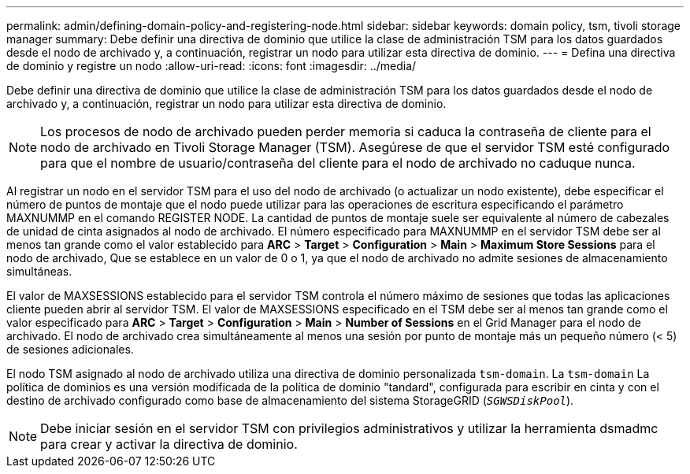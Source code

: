 ---
permalink: admin/defining-domain-policy-and-registering-node.html 
sidebar: sidebar 
keywords: domain policy, tsm, tivoli storage manager 
summary: Debe definir una directiva de dominio que utilice la clase de administración TSM para los datos guardados desde el nodo de archivado y, a continuación, registrar un nodo para utilizar esta directiva de dominio. 
---
= Defina una directiva de dominio y registre un nodo
:allow-uri-read: 
:icons: font
:imagesdir: ../media/


[role="lead"]
Debe definir una directiva de dominio que utilice la clase de administración TSM para los datos guardados desde el nodo de archivado y, a continuación, registrar un nodo para utilizar esta directiva de dominio.


NOTE: Los procesos de nodo de archivado pueden perder memoria si caduca la contraseña de cliente para el nodo de archivado en Tivoli Storage Manager (TSM). Asegúrese de que el servidor TSM esté configurado para que el nombre de usuario/contraseña del cliente para el nodo de archivado no caduque nunca.

Al registrar un nodo en el servidor TSM para el uso del nodo de archivado (o actualizar un nodo existente), debe especificar el número de puntos de montaje que el nodo puede utilizar para las operaciones de escritura especificando el parámetro MAXNUMMP en el comando REGISTER NODE. La cantidad de puntos de montaje suele ser equivalente al número de cabezales de unidad de cinta asignados al nodo de archivado. El número especificado para MAXNUMMP en el servidor TSM debe ser al menos tan grande como el valor establecido para *ARC* > *Target* > *Configuration* > *Main* > *Maximum Store Sessions* para el nodo de archivado, Que se establece en un valor de 0 o 1, ya que el nodo de archivado no admite sesiones de almacenamiento simultáneas.

El valor de MAXSESSIONS establecido para el servidor TSM controla el número máximo de sesiones que todas las aplicaciones cliente pueden abrir al servidor TSM. El valor de MAXSESSIONS especificado en el TSM debe ser al menos tan grande como el valor especificado para *ARC* > *Target* > *Configuration* > *Main* > *Number of Sessions* en el Grid Manager para el nodo de archivado. El nodo de archivado crea simultáneamente al menos una sesión por punto de montaje más un pequeño número (< 5) de sesiones adicionales.

El nodo TSM asignado al nodo de archivado utiliza una directiva de dominio personalizada `tsm-domain`. La `tsm-domain` La política de dominios es una versión modificada de la política de dominio "tandard", configurada para escribir en cinta y con el destino de archivado configurado como base de almacenamiento del sistema StorageGRID (`_SGWSDiskPool_`).


NOTE: Debe iniciar sesión en el servidor TSM con privilegios administrativos y utilizar la herramienta dsmadmc para crear y activar la directiva de dominio.
